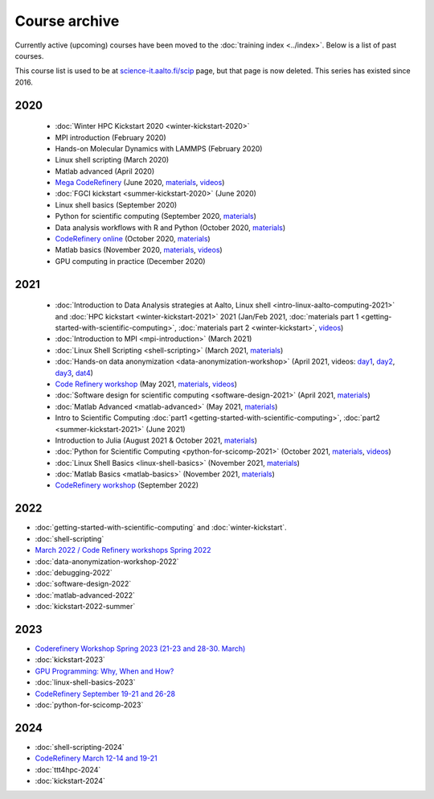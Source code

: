 Course archive
==============

Currently active (upcoming) courses have been moved to the
:doc:`training index <../index>`.  Below is a list of past courses.

This course list is used to be at `science-it.aalto.fi/scip
<http://science-it.aalto.fi/scip/>`__ page, but that page is now
deleted.  This series has existed since 2016.


2020
----

  - :doc:`Winter HPC Kickstart 2020 <winter-kickstart-2020>`
  - MPI introduction (February 2020)
  - Hands-on Molecular Dynamics with LAMMPS (February 2020)
  - Linux shell scripting   (March 2020)
  - Matlab advanced (April 2020)
  - `Mega CodeRefinery <https://coderefinery.github.io/2020-05-25-online/>`__ (June 2020, `materials <https://coderefinery.org/lessons/>`__, `videos <https://youtube.com/playlist?list=PLpLblYHCzJAAfke64bWU0mTPQE5kVZs_p>`__)
  - :doc:`FGCI kickstart <summer-kickstart-2020>`  (June 2020)
  - Linux shell basics  (September 2020)
  - Python for scientific computing (September 2020, `materials <https://aaltoscicomp.github.io/python-for-scicomp/>`__)
  - Data analysis workflows with R and Python   (October 2020, `materials <https://aaltoscicomp.github.io/data-analysis-workflows-course/>`__)
  - `CodeRefinery online <https://coderefinery.github.io/2020-10-20-online/>`__ (October 2020, `materials  <https://coderefinery.org/lessons/>`__)
  - Matlab basics   (November 2020, `materials <https://version.aalto.fi/gitlab/eglerean/matlabcourse/-/tree/master/AY20202021/MatlabBasics2020#matlab-basics-2020-ay-2020-2021>`__, `videos <https://youtube.com/playlist?list=PLZLVmS9rf3nORXjlO26n7Iov7i_a-s2Qs>`__)
  - GPU computing in practice  (December 2020)



2021
----

  - :doc:`Introduction to Data Analysis strategies at Aalto, Linux
    shell <intro-linux-aalto-computing-2021>` and :doc:`HPC kickstart <winter-kickstart-2021>` 2021  (Jan/Feb 2021, :doc:`materials part 1 <getting-started-with-scientific-computing>`, :doc:`materials part 2 <winter-kickstart>`, `videos <https://youtube.com/playlist?list=PLZLVmS9rf3nN_tMPgqoUQac9bTjZw8JYc>`__)
  - :doc:`Introduction to MPI <mpi-introduction>` (March 2021)
  - :doc:`Linux Shell Scripting <shell-scripting>` (March 2021, `materials <https://aaltoscicomp.github.io/linux-shell/>`__)
  - :doc:`Hands-on data anonymization <data-anonymization-workshop>`  (April 2021, videos: `day1 <https://www.youtube.com/watch?v=kJGTLSLiuhI>`__, `day2 <https://www.youtube.com/watch?v=za8SYXX1wco>`__, `day3 <https://www.youtube.com/watch?v=oyToSTB1Jrc>`__, `dat4 <https://www.youtube.com/watch?v=9TE9nUjI8F0>`__)
  - `Code Refinery workshop <https://coderefinery.github.io/2021-05-10-workshop/>`__  (May 2021, `materials <https://coderefinery.github.io/2021-05-10-workshop/>`__, `videos <https://www.youtube.com/playlist?list=PLpLblYHCzJACm0Nz8ZxmdC6F8UuSYwWGQ>`__)
  - :doc:`Software design for scientific computing <software-design-2021>` (April 2021, `materials <https://github.com/susamerz/CDWAssignment>`__)
  - :doc:`Matlab Advanced <matlab-advanced>` (May 2021, `materials <https://hackmd.io/@eglerean/MatlabAdvanced2021>`__)
  - Intro to Scientific Computing :doc:`part1
    <getting-started-with-scientific-computing>`, :doc:`part2 <summer-kickstart-2021>` (June 2021)
  - Introduction to Julia (August 2021 & October 2021, `materials <https://github.com/AaltoRSE/julia-introduction>`__)
  - :doc:`Python for Scientific Computing <python-for-scicomp-2021>` (October 2021, `materials <https://aaltoscicomp.github.io/python-for-scicomp/>`__, `videos <https://www.youtube.com/playlist?list=PLZLVmS9rf3nOS7bHNmbcDoyTnMYaz_TJW>`__)
  - :doc:`Linux Shell Basics <linux-shell-basics>` (November 2021, `materials <https://aaltoscicomp.github.io/linux-shell/>`__)
  - :doc:`Matlab Basics <matlab-basics>` (November 2021, `materials <https://version.aalto.fi/gitlab/eglerean/matlabcourse/-/tree/master/AY20212022/MatlabBasics2021>`__)
  - `CodeRefinery workshop <https://coderefinery.github.io/2022-09-20-workshop/>`__ (September 2022)


2022
----

- :doc:`getting-started-with-scientific-computing` and
  :doc:`winter-kickstart`.
- :doc:`shell-scripting`
- `March 2022 / Code Refinery workshops Spring 2022 <https://coderefinery.org/workshops/upcoming/>`__
- :doc:`data-anonymization-workshop-2022`
- :doc:`debugging-2022`
- :doc:`software-design-2022`
- :doc:`matlab-advanced-2022`
- :doc:`kickstart-2022-summer`


2023
----

- `Coderefinery Workshop Spring 2023 (21-23 and 28-30. March) <https://coderefinery.github.io/2023-03-21-workshop/>`__
- :doc:`kickstart-2023`
- `GPU Programming: Why, When and How? <https://enccs.se/events/2023-06-gpu-programming/>`__
- :doc:`linux-shell-basics-2023`
- `CodeRefinery September 19-21 and 26-28 <https://coderefinery.org>`__
- :doc:`python-for-scicomp-2023`
 
2024
----
 
- :doc:`shell-scripting-2024`
- `CodeRefinery March 12-14 and 19-21 <https://coderefinery.github.io/2024-03-12-workshop/>`__
- :doc:`ttt4hpc-2024`
- :doc:`kickstart-2024`
